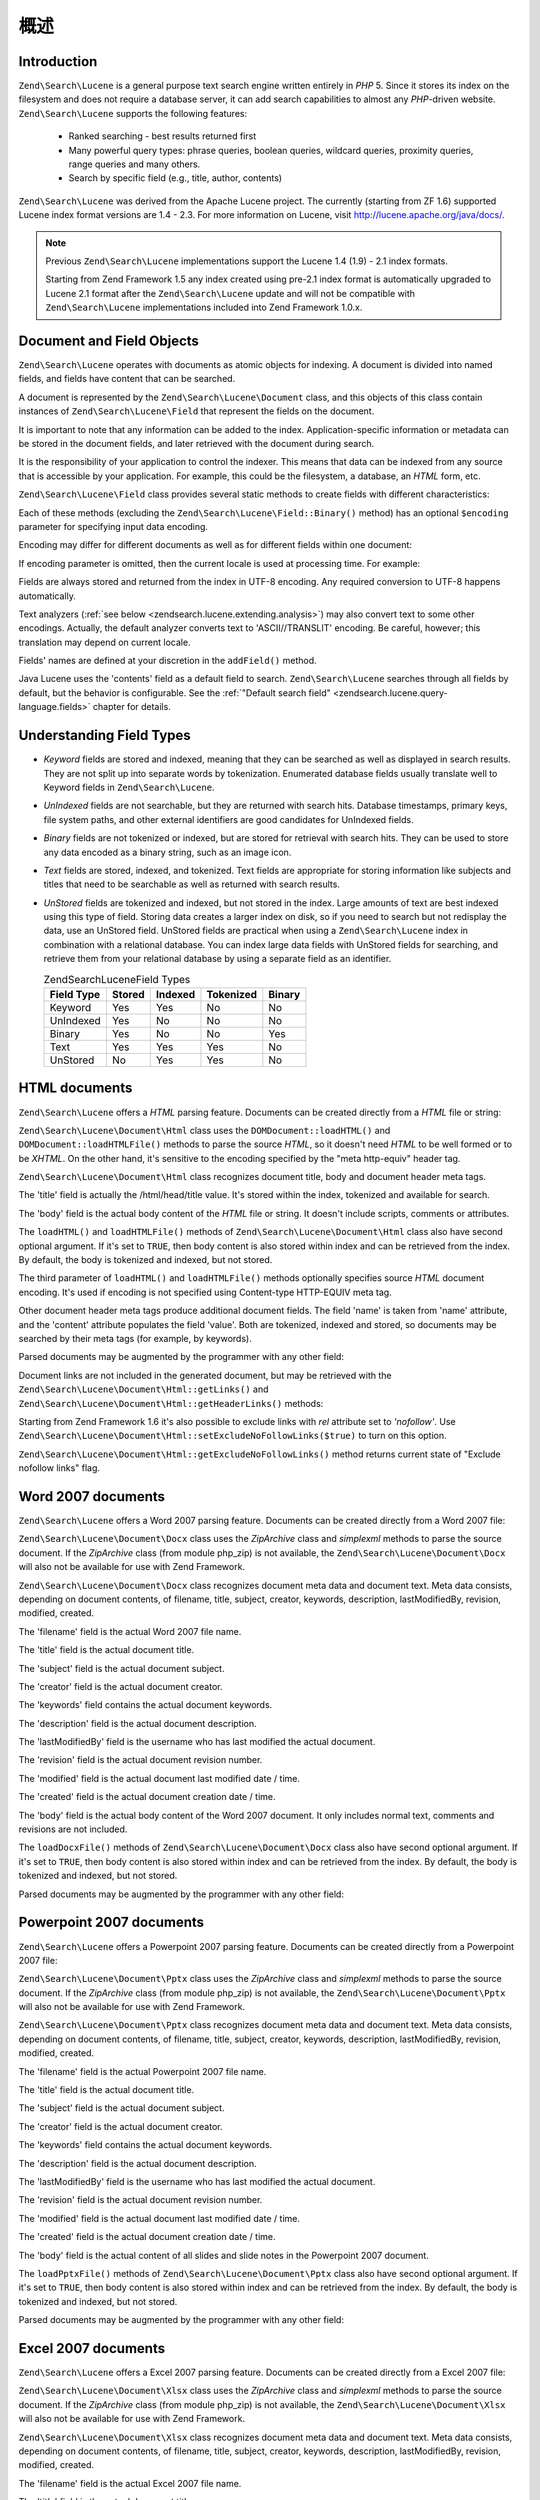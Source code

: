.. _zendsearch.lucene.overview:

概述
========

.. _zendsearch.lucene.introduction:

Introduction
------------

``Zend\Search\Lucene`` is a general purpose text search engine written entirely in *PHP* 5. Since it stores its
index on the filesystem and does not require a database server, it can add search capabilities to almost any
*PHP*-driven website. ``Zend\Search\Lucene`` supports the following features:



   - Ranked searching - best results returned first

   - Many powerful query types: phrase queries, boolean queries, wildcard queries, proximity queries, range queries
     and many others.

   - Search by specific field (e.g., title, author, contents)

``Zend\Search\Lucene`` was derived from the Apache Lucene project. The currently (starting from ZF 1.6) supported
Lucene index format versions are 1.4 - 2.3. For more information on Lucene, visit
`http://lucene.apache.org/java/docs/`_.

.. note::

   Previous ``Zend\Search\Lucene`` implementations support the Lucene 1.4 (1.9) - 2.1 index formats.

   Starting from Zend Framework 1.5 any index created using pre-2.1 index format is automatically upgraded to
   Lucene 2.1 format after the ``Zend\Search\Lucene`` update and will not be compatible with ``Zend\Search\Lucene``
   implementations included into Zend Framework 1.0.x.

.. _zendsearch.lucene.index-creation.documents-and-fields:

Document and Field Objects
--------------------------

``Zend\Search\Lucene`` operates with documents as atomic objects for indexing. A document is divided into named
fields, and fields have content that can be searched.

A document is represented by the ``Zend\Search\Lucene\Document`` class, and this objects of this class contain
instances of ``Zend\Search\Lucene\Field`` that represent the fields on the document.

It is important to note that any information can be added to the index. Application-specific information or
metadata can be stored in the document fields, and later retrieved with the document during search.

It is the responsibility of your application to control the indexer. This means that data can be indexed from any
source that is accessible by your application. For example, this could be the filesystem, a database, an *HTML*
form, etc.

``Zend\Search\Lucene\Field`` class provides several static methods to create fields with different characteristics:

.. code-block:: php
   :linenos:

   $doc = new Zend\Search\Lucene\Document();

   // Field is not tokenized, but is indexed and stored within the index.
   // Stored fields can be retrived from the index.
   $doc->addField(Zend\Search\Lucene\Field::Keyword('doctype',
                                                    'autogenerated'));

   // Field is not tokenized nor indexed, but is stored in the index.
   $doc->addField(Zend\Search\Lucene\Field::UnIndexed('created',
                                                      time()));

   // Binary String valued Field that is not tokenized nor indexed,
   // but is stored in the index.
   $doc->addField(Zend\Search\Lucene\Field::Binary('icon',
                                                   $iconData));

   // Field is tokenized and indexed, and is stored in the index.
   $doc->addField(Zend\Search\Lucene\Field::Text('annotation',
                                                 'Document annotation text'));

   // Field is tokenized and indexed, but is not stored in the index.
   $doc->addField(Zend\Search\Lucene\Field::UnStored('contents',
                                                     'My document content'));

Each of these methods (excluding the ``Zend\Search\Lucene\Field::Binary()`` method) has an optional ``$encoding``
parameter for specifying input data encoding.

Encoding may differ for different documents as well as for different fields within one document:

.. code-block:: php
   :linenos:

   $doc = new Zend\Search\Lucene\Document();
   $doc->addField(Zend\Search\Lucene\Field::Text('title',
                                                 $title,
                                                 'iso-8859-1'));
   $doc->addField(Zend\Search\Lucene\Field::UnStored('contents',
                                                     $contents,
                                                     'utf-8'));

If encoding parameter is omitted, then the current locale is used at processing time. For example:

.. code-block:: php
   :linenos:

   setlocale(LC_ALL, 'de_DE.iso-8859-1');
   ...
   $doc->addField(Zend\Search\Lucene\Field::UnStored('contents', $contents));

Fields are always stored and returned from the index in UTF-8 encoding. Any required conversion to UTF-8 happens
automatically.

Text analyzers (:ref:`see below <zendsearch.lucene.extending.analysis>`) may also convert text to some other
encodings. Actually, the default analyzer converts text to 'ASCII//TRANSLIT' encoding. Be careful, however; this
translation may depend on current locale.

Fields' names are defined at your discretion in the ``addField()`` method.

Java Lucene uses the 'contents' field as a default field to search. ``Zend\Search\Lucene`` searches through all
fields by default, but the behavior is configurable. See the :ref:`"Default search field"
<zendsearch.lucene.query-language.fields>` chapter for details.

.. _zendsearch.lucene.index-creation.understanding-field-types:

Understanding Field Types
-------------------------

- *Keyword* fields are stored and indexed, meaning that they can be searched as well as displayed in search
  results. They are not split up into separate words by tokenization. Enumerated database fields usually translate
  well to Keyword fields in ``Zend\Search\Lucene``.

- *UnIndexed* fields are not searchable, but they are returned with search hits. Database timestamps, primary keys,
  file system paths, and other external identifiers are good candidates for UnIndexed fields.

- *Binary* fields are not tokenized or indexed, but are stored for retrieval with search hits. They can be used to
  store any data encoded as a binary string, such as an image icon.

- *Text* fields are stored, indexed, and tokenized. Text fields are appropriate for storing information like
  subjects and titles that need to be searchable as well as returned with search results.

- *UnStored* fields are tokenized and indexed, but not stored in the index. Large amounts of text are best indexed
  using this type of field. Storing data creates a larger index on disk, so if you need to search but not redisplay
  the data, use an UnStored field. UnStored fields are practical when using a ``Zend\Search\Lucene`` index in
  combination with a relational database. You can index large data fields with UnStored fields for searching, and
  retrieve them from your relational database by using a separate field as an identifier.

  .. _zendsearch.lucene.index-creation.understanding-field-types.table:

  .. table:: Zend\Search\Lucene\Field Types

     +----------+------+-------+---------+------+
     |Field Type|Stored|Indexed|Tokenized|Binary|
     +==========+======+=======+=========+======+
     |Keyword   |Yes   |Yes    |No       |No    |
     +----------+------+-------+---------+------+
     |UnIndexed |Yes   |No     |No       |No    |
     +----------+------+-------+---------+------+
     |Binary    |Yes   |No     |No       |Yes   |
     +----------+------+-------+---------+------+
     |Text      |Yes   |Yes    |Yes      |No    |
     +----------+------+-------+---------+------+
     |UnStored  |No    |Yes    |Yes      |No    |
     +----------+------+-------+---------+------+

.. _zendsearch.lucene.index-creation.html-documents:

HTML documents
--------------

``Zend\Search\Lucene`` offers a *HTML* parsing feature. Documents can be created directly from a *HTML* file or
string:

.. code-block:: php
   :linenos:

   $doc = Zend\Search\Lucene\Document\Html::loadHTMLFile($filename);
   $index->addDocument($doc);
   ...
   $doc = Zend\Search\Lucene\Document\Html::loadHTML($htmlString);
   $index->addDocument($doc);

``Zend\Search\Lucene\Document\Html`` class uses the ``DOMDocument::loadHTML()`` and ``DOMDocument::loadHTMLFile()``
methods to parse the source *HTML*, so it doesn't need *HTML* to be well formed or to be *XHTML*. On the other
hand, it's sensitive to the encoding specified by the "meta http-equiv" header tag.

``Zend\Search\Lucene\Document\Html`` class recognizes document title, body and document header meta tags.

The 'title' field is actually the /html/head/title value. It's stored within the index, tokenized and available for
search.

The 'body' field is the actual body content of the *HTML* file or string. It doesn't include scripts, comments or
attributes.

The ``loadHTML()`` and ``loadHTMLFile()`` methods of ``Zend\Search\Lucene\Document\Html`` class also have second
optional argument. If it's set to ``TRUE``, then body content is also stored within index and can be retrieved from
the index. By default, the body is tokenized and indexed, but not stored.

The third parameter of ``loadHTML()`` and ``loadHTMLFile()`` methods optionally specifies source *HTML* document
encoding. It's used if encoding is not specified using Content-type HTTP-EQUIV meta tag.

Other document header meta tags produce additional document fields. The field 'name' is taken from 'name'
attribute, and the 'content' attribute populates the field 'value'. Both are tokenized, indexed and stored, so
documents may be searched by their meta tags (for example, by keywords).

Parsed documents may be augmented by the programmer with any other field:

.. code-block:: php
   :linenos:

   $doc = Zend\Search\Lucene\Document\Html::loadHTML($htmlString);
   $doc->addField(Zend\Search\Lucene\Field::UnIndexed('created',
                                                      time()));
   $doc->addField(Zend\Search\Lucene\Field::UnIndexed('updated',
                                                      time()));
   $doc->addField(Zend\Search\Lucene\Field::Text('annotation',
                                                 'Document annotation text'));
   $index->addDocument($doc);

Document links are not included in the generated document, but may be retrieved with the
``Zend\Search\Lucene\Document\Html::getLinks()`` and ``Zend\Search\Lucene\Document\Html::getHeaderLinks()``
methods:

.. code-block:: php
   :linenos:

   $doc = Zend\Search\Lucene\Document\Html::loadHTML($htmlString);
   $linksArray = $doc->getLinks();
   $headerLinksArray = $doc->getHeaderLinks();

Starting from Zend Framework 1.6 it's also possible to exclude links with *rel* attribute set to *'nofollow'*. Use
``Zend\Search\Lucene\Document\Html::setExcludeNoFollowLinks($true)`` to turn on this option.

``Zend\Search\Lucene\Document\Html::getExcludeNoFollowLinks()`` method returns current state of "Exclude nofollow
links" flag.

.. _zendsearch.lucene.index-creation.docx-documents:

Word 2007 documents
-------------------

``Zend\Search\Lucene`` offers a Word 2007 parsing feature. Documents can be created directly from a Word 2007 file:

.. code-block:: php
   :linenos:

   $doc = Zend\Search\Lucene\Document\Docx::loadDocxFile($filename);
   $index->addDocument($doc);

``Zend\Search\Lucene\Document\Docx`` class uses the *ZipArchive* class and *simplexml* methods to parse the source
document. If the *ZipArchive* class (from module php_zip) is not available, the
``Zend\Search\Lucene\Document\Docx`` will also not be available for use with Zend Framework.

``Zend\Search\Lucene\Document\Docx`` class recognizes document meta data and document text. Meta data consists,
depending on document contents, of filename, title, subject, creator, keywords, description, lastModifiedBy,
revision, modified, created.

The 'filename' field is the actual Word 2007 file name.

The 'title' field is the actual document title.

The 'subject' field is the actual document subject.

The 'creator' field is the actual document creator.

The 'keywords' field contains the actual document keywords.

The 'description' field is the actual document description.

The 'lastModifiedBy' field is the username who has last modified the actual document.

The 'revision' field is the actual document revision number.

The 'modified' field is the actual document last modified date / time.

The 'created' field is the actual document creation date / time.

The 'body' field is the actual body content of the Word 2007 document. It only includes normal text, comments and
revisions are not included.

The ``loadDocxFile()`` methods of ``Zend\Search\Lucene\Document\Docx`` class also have second optional argument. If
it's set to ``TRUE``, then body content is also stored within index and can be retrieved from the index. By
default, the body is tokenized and indexed, but not stored.

Parsed documents may be augmented by the programmer with any other field:

.. code-block:: php
   :linenos:

   $doc = Zend\Search\Lucene\Document\Docx::loadDocxFile($filename);
   $doc->addField(Zend\Search\Lucene\Field::UnIndexed(
       'indexTime',
       time())
   );
   $doc->addField(Zend\Search\Lucene\Field::Text(
       'annotation',
       'Document annotation text')
   );
   $index->addDocument($doc);

.. _zendsearch.lucene.index-creation.pptx-documents:

Powerpoint 2007 documents
-------------------------

``Zend\Search\Lucene`` offers a Powerpoint 2007 parsing feature. Documents can be created directly from a
Powerpoint 2007 file:

.. code-block:: php
   :linenos:

   $doc = Zend\Search\Lucene\Document\Pptx::loadPptxFile($filename);
   $index->addDocument($doc);

``Zend\Search\Lucene\Document\Pptx`` class uses the *ZipArchive* class and *simplexml* methods to parse the source
document. If the *ZipArchive* class (from module php_zip) is not available, the
``Zend\Search\Lucene\Document\Pptx`` will also not be available for use with Zend Framework.

``Zend\Search\Lucene\Document\Pptx`` class recognizes document meta data and document text. Meta data consists,
depending on document contents, of filename, title, subject, creator, keywords, description, lastModifiedBy,
revision, modified, created.

The 'filename' field is the actual Powerpoint 2007 file name.

The 'title' field is the actual document title.

The 'subject' field is the actual document subject.

The 'creator' field is the actual document creator.

The 'keywords' field contains the actual document keywords.

The 'description' field is the actual document description.

The 'lastModifiedBy' field is the username who has last modified the actual document.

The 'revision' field is the actual document revision number.

The 'modified' field is the actual document last modified date / time.

The 'created' field is the actual document creation date / time.

The 'body' field is the actual content of all slides and slide notes in the Powerpoint 2007 document.

The ``loadPptxFile()`` methods of ``Zend\Search\Lucene\Document\Pptx`` class also have second optional argument. If
it's set to ``TRUE``, then body content is also stored within index and can be retrieved from the index. By
default, the body is tokenized and indexed, but not stored.

Parsed documents may be augmented by the programmer with any other field:

.. code-block:: php
   :linenos:

   $doc = Zend\Search\Lucene\Document\Pptx::loadPptxFile($filename);
   $doc->addField(Zend\Search\Lucene\Field::UnIndexed(
       'indexTime',
       time()));
   $doc->addField(Zend\Search\Lucene\Field::Text(
       'annotation',
       'Document annotation text'));
   $index->addDocument($doc);

.. _zendsearch.lucene.index-creation.xlsx-documents:

Excel 2007 documents
--------------------

``Zend\Search\Lucene`` offers a Excel 2007 parsing feature. Documents can be created directly from a Excel 2007
file:

.. code-block:: php
   :linenos:

   $doc = Zend\Search\Lucene\Document\Xlsx::loadXlsxFile($filename);
   $index->addDocument($doc);

``Zend\Search\Lucene\Document\Xlsx`` class uses the *ZipArchive* class and *simplexml* methods to parse the source
document. If the *ZipArchive* class (from module php_zip) is not available, the
``Zend\Search\Lucene\Document\Xlsx`` will also not be available for use with Zend Framework.

``Zend\Search\Lucene\Document\Xlsx`` class recognizes document meta data and document text. Meta data consists,
depending on document contents, of filename, title, subject, creator, keywords, description, lastModifiedBy,
revision, modified, created.

The 'filename' field is the actual Excel 2007 file name.

The 'title' field is the actual document title.

The 'subject' field is the actual document subject.

The 'creator' field is the actual document creator.

The 'keywords' field contains the actual document keywords.

The 'description' field is the actual document description.

The 'lastModifiedBy' field is the username who has last modified the actual document.

The 'revision' field is the actual document revision number.

The 'modified' field is the actual document last modified date / time.

The 'created' field is the actual document creation date / time.

The 'body' field is the actual content of all cells in all worksheets of the Excel 2007 document.

The ``loadXlsxFile()`` methods of ``Zend\Search\Lucene\Document\Xlsx`` class also have second optional argument. If
it's set to ``TRUE``, then body content is also stored within index and can be retrieved from the index. By
default, the body is tokenized and indexed, but not stored.

Parsed documents may be augmented by the programmer with any other field:

.. code-block:: php
   :linenos:

   $doc = Zend\Search\Lucene\Document\Xlsx::loadXlsxFile($filename);
   $doc->addField(Zend\Search\Lucene\Field::UnIndexed(
       'indexTime',
       time()));
   $doc->addField(Zend\Search\Lucene\Field::Text(
       'annotation',
       'Document annotation text'));
   $index->addDocument($doc);



.. _`http://lucene.apache.org/java/docs/`: http://lucene.apache.org/java/docs/
